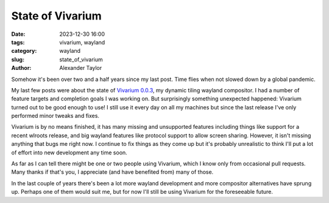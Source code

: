 State of Vivarium
#################

:date: 2023-12-30 16:00
:tags: vivarium, wayland
:category: wayland
:slug: state_of_vivarium
:author: Alexander Taylor

Somehow it's been over two and a half years since my last post. Time flies when not slowed down by a global pandemic.

My last few posts were about the state of `Vivarium 0.0.3 <https://github.com/inclement/vivarium>`__, my dynamic tiling wayland compositor. I had a number of feature targets and completion goals I was working on. But surprisingly something unexpected happened: Vivarium turned out to be good enough to use! I still use it every day on all my machines but since the last release I've only performed minor tweaks and fixes.

Vivarium is by no means finished, it has many missing and unsupported features including things like support for a recent wlroots release, and big wayland features like protocol support to allow screen sharing. However, it isn't missing anything that bugs me right now. I continue to fix things as they come up but it's probably unrealistic to think I'll put a lot of effort into new development any time soon.

As far as I can tell there might be one or two people using Vivarium, which I know only from occasional pull requests. Many thanks if that's you, I appreciate (and have benefited from) many of those.

In the last couple of years there's been a lot more wayland development and more compositor alternatives have sprung up. Perhaps one of them would suit me, but for now I'll still be using Vivarium for the foreseeable future.
